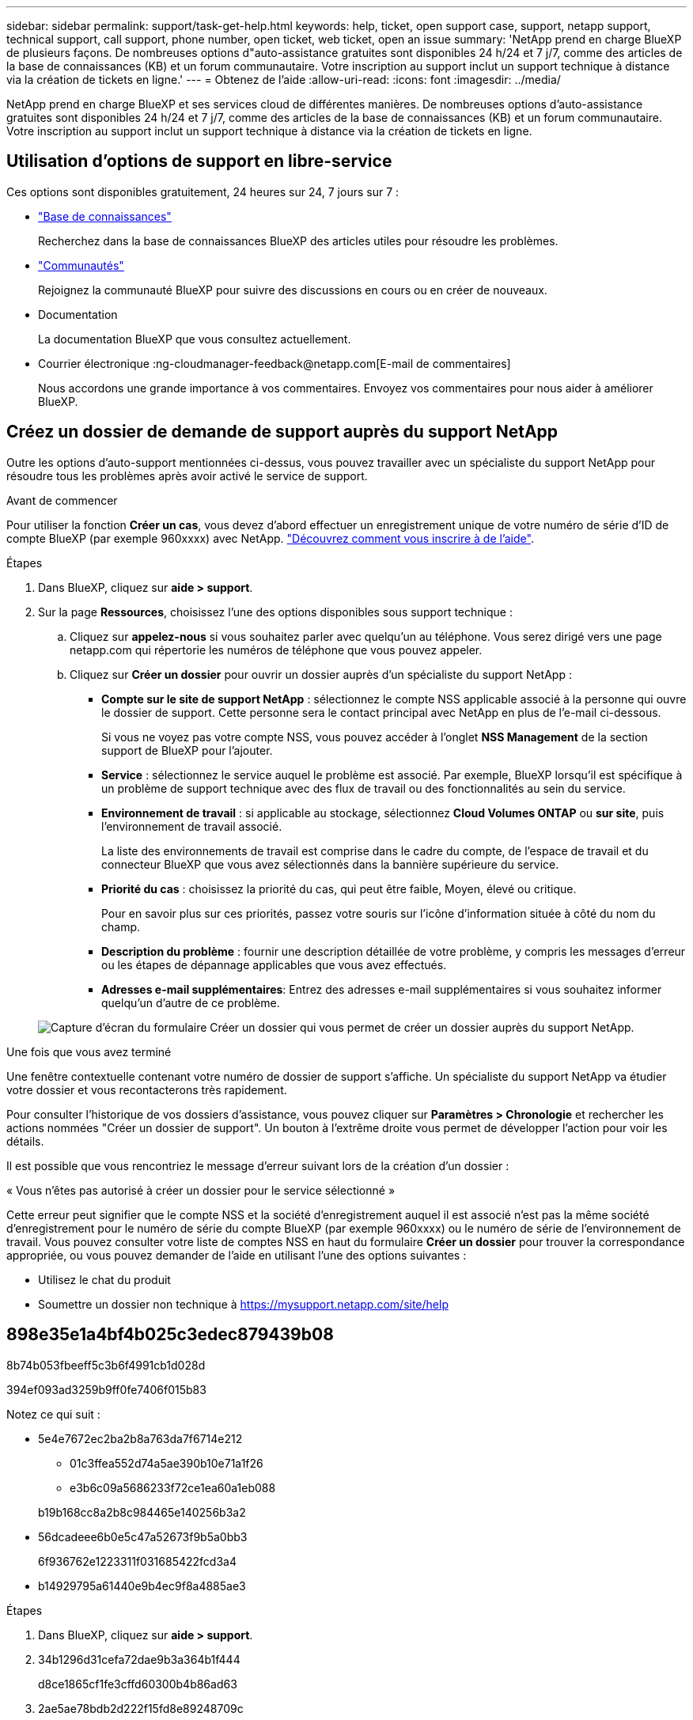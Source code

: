 ---
sidebar: sidebar 
permalink: support/task-get-help.html 
keywords: help, ticket, open support case, support, netapp support, technical support, call support, phone number, open ticket, web ticket, open an issue 
summary: 'NetApp prend en charge BlueXP de plusieurs façons. De nombreuses options d"auto-assistance gratuites sont disponibles 24 h/24 et 7 j/7, comme des articles de la base de connaissances (KB) et un forum communautaire. Votre inscription au support inclut un support technique à distance via la création de tickets en ligne.' 
---
= Obtenez de l'aide
:allow-uri-read: 
:icons: font
:imagesdir: ../media/


NetApp prend en charge BlueXP et ses services cloud de différentes manières. De nombreuses options d'auto-assistance gratuites sont disponibles 24 h/24 et 7 j/7, comme des articles de la base de connaissances (KB) et un forum communautaire. Votre inscription au support inclut un support technique à distance via la création de tickets en ligne.



== Utilisation d'options de support en libre-service

Ces options sont disponibles gratuitement, 24 heures sur 24, 7 jours sur 7 :

* https://kb.netapp.com/Advice_and_Troubleshooting/Cloud_Services["Base de connaissances"^]
+
Recherchez dans la base de connaissances BlueXP des articles utiles pour résoudre les problèmes.

* http://community.netapp.com/["Communautés"^]
+
Rejoignez la communauté BlueXP pour suivre des discussions en cours ou en créer de nouveaux.

* Documentation
+
La documentation BlueXP que vous consultez actuellement.

* Courrier électronique :ng-cloudmanager-feedback@netapp.com[E-mail de commentaires]
+
Nous accordons une grande importance à vos commentaires. Envoyez vos commentaires pour nous aider à améliorer BlueXP.





== Créez un dossier de demande de support auprès du support NetApp

Outre les options d'auto-support mentionnées ci-dessus, vous pouvez travailler avec un spécialiste du support NetApp pour résoudre tous les problèmes après avoir activé le service de support.

.Avant de commencer
Pour utiliser la fonction *Créer un cas*, vous devez d'abord effectuer un enregistrement unique de votre numéro de série d'ID de compte BlueXP (par exemple 960xxxx) avec NetApp. link:task-support-registration.html["Découvrez comment vous inscrire à de l'aide"].

.Étapes
. Dans BlueXP, cliquez sur *aide > support*.
. Sur la page *Ressources*, choisissez l'une des options disponibles sous support technique :
+
.. Cliquez sur *appelez-nous* si vous souhaitez parler avec quelqu'un au téléphone. Vous serez dirigé vers une page netapp.com qui répertorie les numéros de téléphone que vous pouvez appeler.
.. Cliquez sur *Créer un dossier* pour ouvrir un dossier auprès d'un spécialiste du support NetApp :
+
*** *Compte sur le site de support NetApp* : sélectionnez le compte NSS applicable associé à la personne qui ouvre le dossier de support. Cette personne sera le contact principal avec NetApp en plus de l'e-mail ci-dessous.
+
Si vous ne voyez pas votre compte NSS, vous pouvez accéder à l'onglet *NSS Management* de la section support de BlueXP pour l'ajouter.

*** *Service* : sélectionnez le service auquel le problème est associé. Par exemple, BlueXP lorsqu'il est spécifique à un problème de support technique avec des flux de travail ou des fonctionnalités au sein du service.
*** *Environnement de travail* : si applicable au stockage, sélectionnez *Cloud Volumes ONTAP* ou *sur site*, puis l'environnement de travail associé.
+
La liste des environnements de travail est comprise dans le cadre du compte, de l'espace de travail et du connecteur BlueXP que vous avez sélectionnés dans la bannière supérieure du service.

*** *Priorité du cas* : choisissez la priorité du cas, qui peut être faible, Moyen, élevé ou critique.
+
Pour en savoir plus sur ces priorités, passez votre souris sur l'icône d'information située à côté du nom du champ.

*** *Description du problème* : fournir une description détaillée de votre problème, y compris les messages d'erreur ou les étapes de dépannage applicables que vous avez effectués.
*** *Adresses e-mail supplémentaires*: Entrez des adresses e-mail supplémentaires si vous souhaitez informer quelqu'un d'autre de ce problème.




+
image:https://raw.githubusercontent.com/NetAppDocs/cloud-manager-family/main/media/screenshot-create-case.png["Capture d'écran du formulaire Créer un dossier qui vous permet de créer un dossier auprès du support NetApp."]



.Une fois que vous avez terminé
Une fenêtre contextuelle contenant votre numéro de dossier de support s'affiche. Un spécialiste du support NetApp va étudier votre dossier et vous recontacterons très rapidement.

Pour consulter l'historique de vos dossiers d'assistance, vous pouvez cliquer sur *Paramètres > Chronologie* et rechercher les actions nommées "Créer un dossier de support". Un bouton à l'extrême droite vous permet de développer l'action pour voir les détails.

Il est possible que vous rencontriez le message d'erreur suivant lors de la création d'un dossier :

« Vous n'êtes pas autorisé à créer un dossier pour le service sélectionné »

Cette erreur peut signifier que le compte NSS et la société d'enregistrement auquel il est associé n'est pas la même société d'enregistrement pour le numéro de série du compte BlueXP (par exemple 960xxxx) ou le numéro de série de l'environnement de travail. Vous pouvez consulter votre liste de comptes NSS en haut du formulaire *Créer un dossier* pour trouver la correspondance appropriée, ou vous pouvez demander de l'aide en utilisant l'une des options suivantes :

* Utilisez le chat du produit
* Soumettre un dossier non technique à https://mysupport.netapp.com/site/help[]




== 898e35e1a4bf4b025c3edec879439b08

8b74b053fbeeff5c3b6f4991cb1d028d

394ef093ad3259b9ff0fe7406f015b83

Notez ce qui suit :

* 5e4e7672ec2ba2b8a763da7f6714e212
+
** 01c3ffea552d74a5ae390b10e71a1f26
** e3b6c09a5686233f72ce1ea60a1eb088


+
b19b168cc8a2b8c984465e140256b3a2

* 56dcadeee6b0e5c47a52673f9b5a0bb3
+
6f936762e1223311f031685422fcd3a4

* b14929795a61440e9b4ec9f8a4885ae3


.Étapes
. Dans BlueXP, cliquez sur *aide > support*.
. 34b1296d31cefa72dae9b3a364b1f444
+
d8ce1865cf1fe3cffd60300b4b86ad63

. 2ae5ae78bdb2d222f15fd8e89248709c
+
** 27635a52fe4c34c39ffc6430f4244ec6
** 059e856250b59be3069246887b74a23c
+
7fcba8aeefa9960d3fc3fa08b360ba2e

** a1bb576be9e5a356290f231efb51b3f5
+
37709be3a43df07d5975287545d0ba12

** 1614dc8e47c0492434152c990d6c1040
+
5de408d7cbad49634fb25f9047498132



. 98efef1c8a47ed5791b41944e8ff4ec2
+
** 6d9dd74e7709ef802d299966f7898f6b
** 482429810c2b00a4fa04f9900c560232
** f791bc685c526af8296381acff10f6a0


+
e9a5c374fb47ed2ae5cc6108fb36d829


